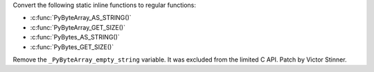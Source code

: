 Convert the following static inline functions to regular functions:

* :c:func:`PyByteArray_AS_STRING()`
* :c:func:`PyByteArray_GET_SIZE()`
* :c:func:`PyBytes_AS_STRING()`
* :c:func:`PyBytes_GET_SIZE()`

Remove the ``_PyByteArray_empty_string`` variable. It was excluded from the
limited C API. Patch by Victor Stinner.
